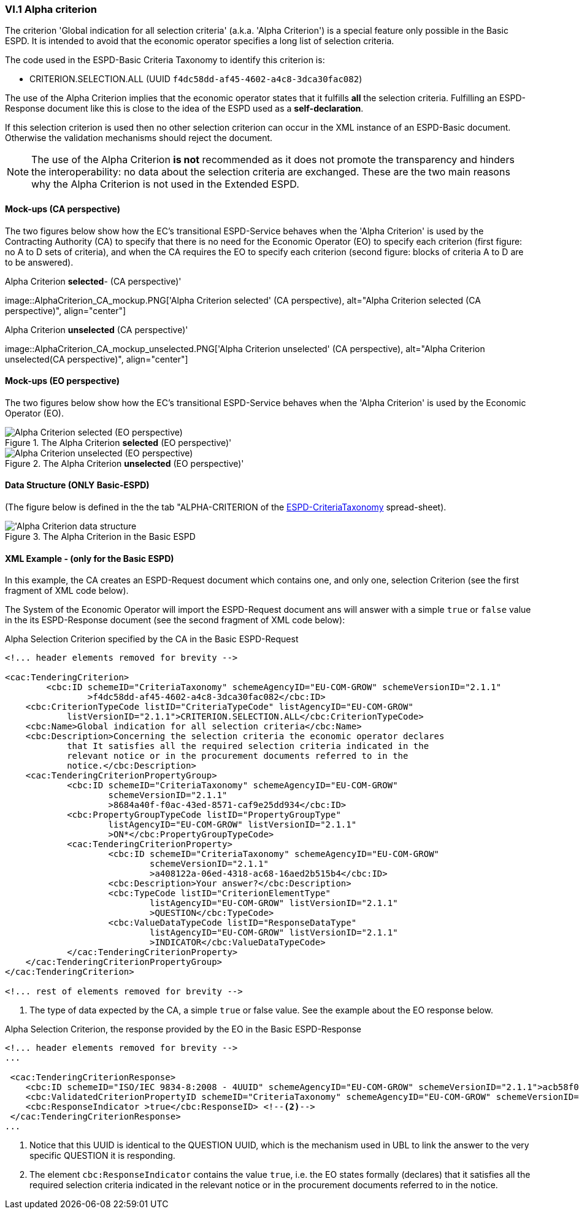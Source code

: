 
=== VI.1 Alpha criterion

The criterion 'Global indication for all selection criteria' (a.k.a. 'Alpha Criterion') is a special feature only possible in
the Basic ESPD. It is intended to avoid that the economic operator specifies a long list of selection criteria.

The code used in the ESPD-Basic Criteria Taxonomy to identify this criterion is:

* CRITERION.SELECTION.ALL (UUID `f4dc58dd-af45-4602-a4c8-3dca30fac082`)

The use of the Alpha Criterion implies that the economic operator states that it fulfills *all* the selection criteria.
Fulfilling an ESPD-Response document like this is close to the idea of the ESPD used as a *self-declaration*.

If this selection criterion is used then no other selection criterion can occur in the XML instance of an
ESPD-Basic document. Otherwise the validation mechanisms should reject the document.

[NOTE]
====
The use of the Alpha Criterion *is not* recommended as it does not promote the transparency and hinders the
interoperability: no data about the selection criteria are exchanged. These are the two main reasons why the
Alpha Criterion is not used in the Extended ESPD.
====

==== Mock-ups (CA perspective)

The two figures below show how the EC's transitional ESPD-Service behaves when the 'Alpha Criterion' is used by the
Contracting Authority (CA) to specify that there is no need for the Economic Operator (EO) to specify each criterion
(first figure: no A to D sets of criteria), and when the CA requires the EO to specify each criterion (second figure:
blocks of criteria A to D are to be answered).

.Alpha Criterion *selected*- (CA perspective)'
image::AlphaCriterion_CA_mockup.PNG['Alpha Criterion selected' (CA perspective), alt="Alpha Criterion selected
(CA perspective)", align="center"]


.Alpha Criterion *unselected* (CA perspective)'
image::AlphaCriterion_CA_mockup_unselected.PNG['Alpha Criterion unselected' (CA perspective), alt="Alpha Criterion
unselected(CA perspective)", align="center"]

==== Mock-ups (EO perspective)

The two figures below show how the EC's transitional ESPD-Service behaves when the 'Alpha Criterion' is used by the
Economic Operator (EO).

.The Alpha Criterion *selected* (EO perspective)'
image::AlphaCriterion_EO_mockup.PNG['Alpha Criterion selected' (EO perspective), alt="Alpha Criterion selected (EO perspective)", align="center"]


.The Alpha Criterion *unselected* (EO perspective)'
image::AlphaCriterion_EO_mockup_unselected.PNG['Alpha Criterion unselected' (EO perspective), alt="Alpha Criterion unselected (EO perspective)", align="center"]

==== Data Structure (ONLY Basic-ESPD)

(The figure below is defined in the the tab "ALPHA-CRITERION of the
link:https://github.com/ESPD/ESPD-EDM/blob/2.1.1/docs/src/main/asciidoc/dist/cl/ods/ESPD-CriteriaTaxonomy-BASIC-V2.1.1.ods[ESPD-CriteriaTaxonomy] spread-sheet).

.The Alpha Criterion in the Basic ESPD
image::Basic_ALPHA_CRITERION_Data_Structure.png[Alpha Criterion data structure, alt="'Alpha Criterion data structure",align="center"]

==== XML Example - (only for the Basic ESPD)

In this example, the CA creates an ESPD-Request document which contains one, and only one, selection Criterion (see the first
fragment of XML code below).

The System of the Economic Operator will import the ESPD-Request document ans will answer with a simple `true` or `false` value in
the its ESPD-Response document (see the second fragment of XML code below):

.Alpha Selection Criterion specified by the CA in the Basic ESPD-Request
[source,xml]
----
<!... header elements removed for brevity -->

<cac:TenderingCriterion>
	<cbc:ID schemeID="CriteriaTaxonomy" schemeAgencyID="EU-COM-GROW" schemeVersionID="2.1.1"
		>f4dc58dd-af45-4602-a4c8-3dca30fac082</cbc:ID>
    <cbc:CriterionTypeCode listID="CriteriaTypeCode" listAgencyID="EU-COM-GROW"
            listVersionID="2.1.1">CRITERION.SELECTION.ALL</cbc:CriterionTypeCode>
    <cbc:Name>Global indication for all selection criteria</cbc:Name>
    <cbc:Description>Concerning the selection criteria the economic operator declares
            that It satisfies all the required selection criteria indicated in the
            relevant notice or in the procurement documents referred to in the
            notice.</cbc:Description>
    <cac:TenderingCriterionPropertyGroup>
            <cbc:ID schemeID="CriteriaTaxonomy" schemeAgencyID="EU-COM-GROW"
                    schemeVersionID="2.1.1"
                    >8684a40f-f0ac-43ed-8571-caf9e25dd934</cbc:ID>
            <cbc:PropertyGroupTypeCode listID="PropertyGroupType"
                    listAgencyID="EU-COM-GROW" listVersionID="2.1.1"
                    >ON*</cbc:PropertyGroupTypeCode>
            <cac:TenderingCriterionProperty>
                    <cbc:ID schemeID="CriteriaTaxonomy" schemeAgencyID="EU-COM-GROW"
                            schemeVersionID="2.1.1"
                            >a408122a-06ed-4318-ac68-16aed2b515b4</cbc:ID>
                    <cbc:Description>Your answer?</cbc:Description>
                    <cbc:TypeCode listID="CriterionElementType"
                            listAgencyID="EU-COM-GROW" listVersionID="2.1.1"
                            >QUESTION</cbc:TypeCode>
                    <cbc:ValueDataTypeCode listID="ResponseDataType"
                            listAgencyID="EU-COM-GROW" listVersionID="2.1.1"
                            >INDICATOR</cbc:ValueDataTypeCode>
            </cac:TenderingCriterionProperty>
    </cac:TenderingCriterionPropertyGroup>
</cac:TenderingCriterion>

<!... rest of elements removed for brevity -->
----
<1> The type of data expected by the CA, a simple `true` or false value. See the example about the EO response below.

.Alpha Selection Criterion, the response provided by the EO in the Basic ESPD-Response
[source,xml]
----
<!... header elements removed for brevity -->
...

 <cac:TenderingCriterionResponse>
    <cbc:ID schemeID="ISO/IEC 9834-8:2008 - 4UUID" schemeAgencyID="EU-COM-GROW" schemeVersionID="2.1.1">acb58f0e-0fe4-4372-aa08-60d0c36bfcfe</cbc:ID>
    <cbc:ValidatedCriterionPropertyID schemeID="CriteriaTaxonomy" schemeAgencyID="EU-COM-GROW" schemeVersionID="2.1.1">8684a40f-f0ac-43ed-8571-caf9e25dd934</cbc:ValidatedCriterionPropertyID><--1-->
    <cbc:ResponseIndicator >true</cbc:ResponseID> <--2-->
 </cac:TenderingCriterionResponse>
...
----
<1> Notice that this UUID is identical to the QUESTION UUID, which is the mechanism used in UBL to link the answer to
the very specific QUESTION it is responding.
<2> The element `cbc:ResponseIndicator` contains the value `true`, i.e. the EO states formally (declares) that
it satisfies all the required selection criteria indicated in the relevant notice or in the procurement documents referred
to in the notice.